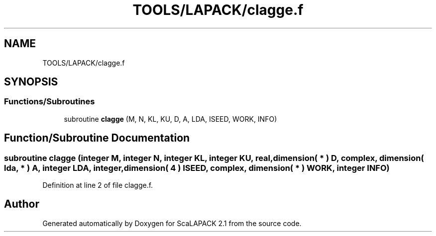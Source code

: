 .TH "TOOLS/LAPACK/clagge.f" 3 "Sat Nov 16 2019" "Version 2.1" "ScaLAPACK 2.1" \" -*- nroff -*-
.ad l
.nh
.SH NAME
TOOLS/LAPACK/clagge.f
.SH SYNOPSIS
.br
.PP
.SS "Functions/Subroutines"

.in +1c
.ti -1c
.RI "subroutine \fBclagge\fP (M, N, KL, KU, D, A, LDA, ISEED, WORK, INFO)"
.br
.in -1c
.SH "Function/Subroutine Documentation"
.PP 
.SS "subroutine clagge (integer M, integer N, integer KL, integer KU, real, dimension( * ) D, \fBcomplex\fP, dimension( lda, * ) A, integer LDA, integer, dimension( 4 ) ISEED, \fBcomplex\fP, dimension( * ) WORK, integer INFO)"

.PP
Definition at line 2 of file clagge\&.f\&.
.SH "Author"
.PP 
Generated automatically by Doxygen for ScaLAPACK 2\&.1 from the source code\&.
